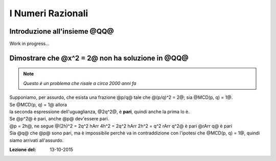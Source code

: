 .. role:: underline
    :class: underline

.. role:: strike
    :class: strike

.. role:: toright
    :class: toright

###################
I Numeri Razionali
###################


********************************
Introduzione all'insieme @QQ@
********************************
Work in progress...

****************************************************
Dimostrare che @x^2 = 2@ non ha soluzione in @QQ@
****************************************************
.. note:: *Questo è un problema che risale a circa 2000 anni fa*

| Supponiamo, per assurdo, che esista una frazione @p/q@ tale che @(p/q)^2 = 2@; sia @MCD(p, q) = 1@.
| Se @MCD(p, q) = 1@ allora

.. centered:: @(p^2 / q^2) = 2 hArr p^2 = 2q^2@

| la seconda espressione dell'uguaglianza, @2q^2@, è **pari**, quindi anche la prima lo è.
| Se @p^2@ è pari, anche @p@ dev'essere pari.
| @p = 2h@, ne segue @(2h)^2 = 2q^2 hArr 4h^2 = 2q^2 hArr 2h^2 = q^2 rArr q^2@ è pari @rArr q@ è pari
| Sia @q@ che @p@ sono pari, ma è impossibile perchè va in contraddizione con l'ipotesi che @MCD(p, q) = 1@, quindi siamo arrivati all'assurdo.

:Lezione del: 13-10-2015